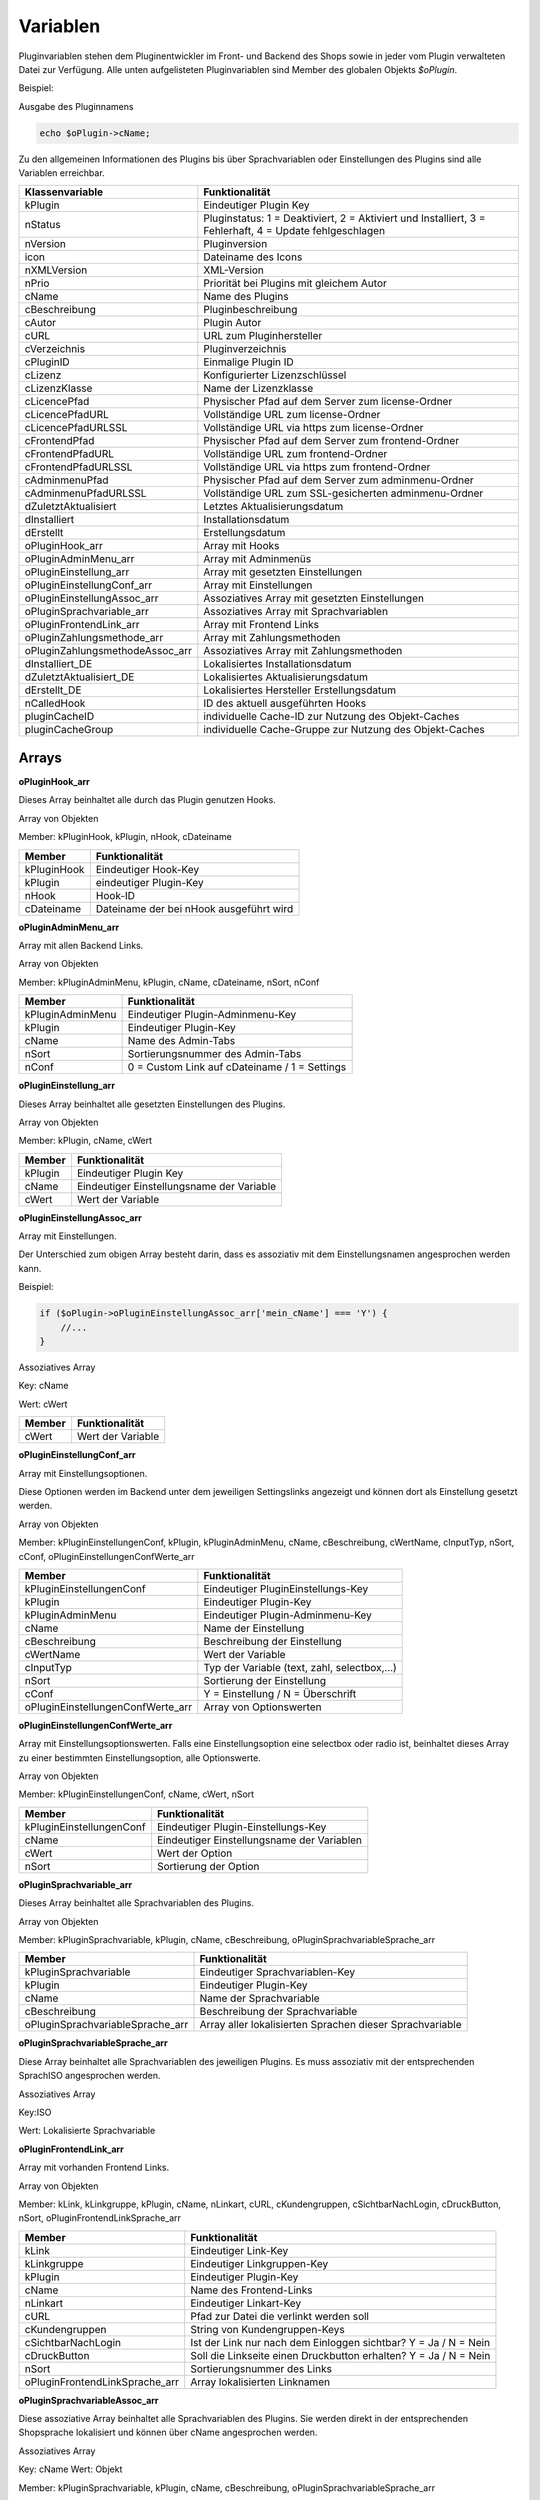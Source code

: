 Variablen
=========

Pluginvariablen stehen dem Pluginentwickler im Front- und Backend des Shops sowie in jeder vom Plugin verwalteten Datei zur Verfügung.
Alle unten aufgelisteten Pluginvariablen sind Member des globalen Objekts *$oPlugin*.

Beispiel:

Ausgabe des Pluginnamens

.. code-block:: php

    echo $oPlugin->cName;

Zu den allgemeinen Informationen des Plugins bis über Sprachvariablen oder Einstellungen des Plugins sind alle Variablen erreichbar.


+---------------------------------+---------------------------------------------------------------------------------------------------------+
| Klassenvariable                 | Funktionalität                                                                                          |
+=================================+=========================================================================================================+
| kPlugin                         | Eindeutiger Plugin Key                                                                                  |
+---------------------------------+---------------------------------------------------------------------------------------------------------+
| nStatus                         | Pluginstatus: 1 = Deaktiviert, 2 = Aktiviert und Installiert, 3 = Fehlerhaft, 4 = Update fehlgeschlagen |
+---------------------------------+---------------------------------------------------------------------------------------------------------+
| nVersion                        | Pluginversion                                                                                           |
+---------------------------------+---------------------------------------------------------------------------------------------------------+
| icon                            | Dateiname des Icons                                                                                     |
+---------------------------------+---------------------------------------------------------------------------------------------------------+
| nXMLVersion                     | XML-Version                                                                                             |
+---------------------------------+---------------------------------------------------------------------------------------------------------+
| nPrio                           | Priorität bei Plugins mit gleichem Autor                                                                |
+---------------------------------+---------------------------------------------------------------------------------------------------------+
| cName                           | Name des Plugins                                                                                        |
+---------------------------------+---------------------------------------------------------------------------------------------------------+
| cBeschreibung                   | Pluginbeschreibung                                                                                      |
+---------------------------------+---------------------------------------------------------------------------------------------------------+
| cAutor                          | Plugin Autor                                                                                            |
+---------------------------------+---------------------------------------------------------------------------------------------------------+
| cURL                            | URL zum Pluginhersteller                                                                                |
+---------------------------------+---------------------------------------------------------------------------------------------------------+
| cVerzeichnis                    | Pluginverzeichnis                                                                                       |
+---------------------------------+---------------------------------------------------------------------------------------------------------+
| cPluginID                       | Einmalige Plugin ID                                                                                     |
+---------------------------------+---------------------------------------------------------------------------------------------------------+
| cLizenz                         | Konfigurierter Lizenzschlüssel                                                                          |
+---------------------------------+---------------------------------------------------------------------------------------------------------+
| cLizenzKlasse                   | Name der Lizenzklasse                                                                                   |
+---------------------------------+---------------------------------------------------------------------------------------------------------+
| cLicencePfad                    | Physischer Pfad auf dem Server zum license-Ordner                                                       |
+---------------------------------+---------------------------------------------------------------------------------------------------------+
| cLicencePfadURL                 | Vollständige URL zum license-Ordner                                                                     |
+---------------------------------+---------------------------------------------------------------------------------------------------------+
| cLicencePfadURLSSL              | Vollständige URL via https zum license-Ordner                                                           |
+---------------------------------+---------------------------------------------------------------------------------------------------------+
| cFrontendPfad                   | Physischer Pfad auf dem Server zum frontend-Ordner                                                      |
+---------------------------------+---------------------------------------------------------------------------------------------------------+
| cFrontendPfadURL                | Vollständige URL zum frontend-Ordner                                                                    |
+---------------------------------+---------------------------------------------------------------------------------------------------------+
| cFrontendPfadURLSSL             | Vollständige URL via https zum frontend-Ordner                                                          |
+---------------------------------+---------------------------------------------------------------------------------------------------------+
| cAdminmenuPfad                  | Physischer Pfad auf dem Server zum adminmenu-Ordner                                                     |
+---------------------------------+---------------------------------------------------------------------------------------------------------+
| cAdminmenuPfadURLSSL            | Vollständige URL zum SSL-gesicherten adminmenu-Ordner                                                   |
+---------------------------------+---------------------------------------------------------------------------------------------------------+
| dZuletztAktualisiert            | Letztes Aktualisierungsdatum                                                                            |
+---------------------------------+---------------------------------------------------------------------------------------------------------+
| dInstalliert                    | Installationsdatum                                                                                      |
+---------------------------------+---------------------------------------------------------------------------------------------------------+
| dErstellt                       | Erstellungsdatum                                                                                        |
+---------------------------------+---------------------------------------------------------------------------------------------------------+
| oPluginHook_arr                 | Array mit Hooks                                                                                         |
+---------------------------------+---------------------------------------------------------------------------------------------------------+
| oPluginAdminMenu_arr            | Array mit Adminmenüs                                                                                    |
+---------------------------------+---------------------------------------------------------------------------------------------------------+
| oPluginEinstellung_arr          | Array mit gesetzten Einstellungen                                                                       |
+---------------------------------+---------------------------------------------------------------------------------------------------------+
| oPluginEinstellungConf_arr      | Array mit Einstellungen                                                                                 |
+---------------------------------+---------------------------------------------------------------------------------------------------------+
| oPluginEinstellungAssoc_arr     | Assoziatives Array mit gesetzten Einstellungen                                                          |
+---------------------------------+---------------------------------------------------------------------------------------------------------+
| oPluginSprachvariable_arr       | Assoziatives Array mit Sprachvariablen                                                                  |
+---------------------------------+---------------------------------------------------------------------------------------------------------+
| oPluginFrontendLink_arr         | Array mit Frontend Links                                                                                |
+---------------------------------+---------------------------------------------------------------------------------------------------------+
| oPluginZahlungsmethode_arr      | Array mit Zahlungsmethoden                                                                              |
+---------------------------------+---------------------------------------------------------------------------------------------------------+
| oPluginZahlungsmethodeAssoc_arr | Assoziatives Array mit Zahlungsmethoden                                                                 |
+---------------------------------+---------------------------------------------------------------------------------------------------------+
| dInstalliert_DE                 | Lokalisiertes Installationsdatum                                                                        |
+---------------------------------+---------------------------------------------------------------------------------------------------------+
| dZuletztAktualisiert_DE         | Lokalisiertes Aktualisierungsdatum                                                                      |
+---------------------------------+---------------------------------------------------------------------------------------------------------+
| dErstellt_DE                    | Lokalisiertes Hersteller Erstellungsdatum                                                               |
+---------------------------------+---------------------------------------------------------------------------------------------------------+
| nCalledHook                     | ID des aktuell ausgeführten Hooks                                                                       |
+---------------------------------+---------------------------------------------------------------------------------------------------------+
| pluginCacheID                   | individuelle Cache-ID zur Nutzung des Objekt-Caches                                                     |
+---------------------------------+---------------------------------------------------------------------------------------------------------+
| pluginCacheGroup                | individuelle Cache-Gruppe zur Nutzung des Objekt-Caches                                                 |
+---------------------------------+---------------------------------------------------------------------------------------------------------+


Arrays
------

**oPluginHook_arr**

Dieses Array beinhaltet alle durch das Plugin genutzen Hooks.

Array von Objekten

Member: kPluginHook, kPlugin, nHook, cDateiname

+-----------------+-----------------------------------------+
| Member          | Funktionalität                          |
+=================+=========================================+
| kPluginHook     | Eindeutiger Hook-Key                    |
+-----------------+-----------------------------------------+
| kPlugin         | eindeutiger Plugin-Key                  |
+-----------------+-----------------------------------------+
| nHook           | Hook-ID                                 |
+-----------------+-----------------------------------------+
| cDateiname      | Dateiname der bei nHook ausgeführt wird |
+-----------------+-----------------------------------------+

**oPluginAdminMenu_arr**

Array mit allen Backend Links.

Array von Objekten

Member: kPluginAdminMenu, kPlugin, cName, cDateiname, nSort, nConf

+------------------+-----------------------------------------------+
| Member           | Funktionalität                                |
+==================+===============================================+
| kPluginAdminMenu | Eindeutiger Plugin-Adminmenu-Key              |
+------------------+-----------------------------------------------+
| kPlugin          | Eindeutiger Plugin-Key                        |
+------------------+-----------------------------------------------+
| cName            | Name des Admin-Tabs                           |
+------------------+-----------------------------------------------+
| nSort            | Sortierungsnummer des Admin-Tabs              |
+------------------+-----------------------------------------------+
| nConf            | 0 = Custom Link auf cDateiname / 1 = Settings |
+------------------+-----------------------------------------------+


**oPluginEinstellung_arr**

Dieses Array beinhaltet alle gesetzten Einstellungen des Plugins.

Array von Objekten

Member: kPlugin, cName, cWert

+---------+-------------------------------------------+
| Member  | Funktionalität                            |
+=========+===========================================+
| kPlugin | Eindeutiger Plugin Key                    |
+---------+-------------------------------------------+
| cName   | Eindeutiger Einstellungsname der Variable |
+---------+-------------------------------------------+
| cWert   | Wert der Variable                         |
+---------+-------------------------------------------+

**oPluginEinstellungAssoc_arr**

Array mit Einstellungen.

Der Unterschied zum obigen Array besteht darin, dass es assoziativ mit dem Einstellungsnamen angesprochen werden kann.

Beispiel:

.. code-block:: php

    if ($oPlugin->oPluginEinstellungAssoc_arr['mein_cName'] === 'Y') {
        //...
    }

Assoziatives Array

Key: cName

Wert: cWert

+--------+-------------------+
| Member | Funktionalität    |
+========+===================+
| cWert  | Wert der Variable |
+--------+-------------------+


**oPluginEinstellungConf_arr**

Array mit Einstellungsoptionen.

Diese Optionen werden im Backend unter dem jeweiligen Settingslinks angezeigt und können dort als Einstellung gesetzt werden.

Array von Objekten

Member: kPluginEinstellungenConf, kPlugin, kPluginAdminMenu, cName, cBeschreibung, cWertName, cInputTyp, nSort, cConf, oPluginEinstellungenConfWerte_arr

+-----------------------------------+----------------------------------------------+
| Member                            | Funktionalität                               |
+===================================+==============================================+
| kPluginEinstellungenConf          | Eindeutiger PluginEinstellungs-Key           |
+-----------------------------------+----------------------------------------------+
| kPlugin                           | Eindeutiger Plugin-Key                       |
+-----------------------------------+----------------------------------------------+
| kPluginAdminMenu                  | Eindeutiger Plugin-Adminmenu-Key             |
+-----------------------------------+----------------------------------------------+
| cName                             | Name der Einstellung                         |
+-----------------------------------+----------------------------------------------+
| cBeschreibung                     | Beschreibung der Einstellung                 |
+-----------------------------------+----------------------------------------------+
| cWertName                         | Wert der Variable                            |
+-----------------------------------+----------------------------------------------+
| cInputTyp                         | Typ der Variable (text, zahl, selectbox,...) |
+-----------------------------------+----------------------------------------------+
| nSort                             | Sortierung der Einstellung                   |
+-----------------------------------+----------------------------------------------+
| cConf                             | Y = Einstellung / N = Überschrift            |
+-----------------------------------+----------------------------------------------+
| oPluginEinstellungenConfWerte_arr | Array von Optionswerten                      |
+-----------------------------------+----------------------------------------------+

**oPluginEinstellungenConfWerte_arr**

Array mit Einstellungsoptionswerten. Falls eine Einstellungsoption eine selectbox oder radio ist, beinhaltet dieses Array zu einer bestimmten Einstellungsoption, alle Optionswerte.

Array von Objekten

Member: kPluginEinstellungenConf, cName, cWert, nSort

+--------------------------+--------------------------------------------+
| Member                   | Funktionalität                             |
+==========================+============================================+
| kPluginEinstellungenConf | Eindeutiger Plugin-Einstellungs-Key        |
+--------------------------+--------------------------------------------+
| cName                    | Eindeutiger Einstellungsname der Variablen |
+--------------------------+--------------------------------------------+
| cWert                    | Wert der Option                            |
+--------------------------+--------------------------------------------+
| nSort                    | Sortierung der Option                      |
+--------------------------+--------------------------------------------+


**oPluginSprachvariable_arr**

Dieses Array beinhaltet alle Sprachvariablen des Plugins.

Array von Objekten

Member: kPluginSprachvariable, kPlugin, cName, cBeschreibung, oPluginSprachvariableSprache_arr

+----------------------------------+------------------------------------------------------------------+
| Member                           | Funktionalität                                                   |
+==================================+==================================================================+
| kPluginSprachvariable            | Eindeutiger Sprachvariablen-Key                                  |
+----------------------------------+------------------------------------------------------------------+
| kPlugin                          | Eindeutiger Plugin-Key                                           |
+----------------------------------+------------------------------------------------------------------+
| cName                            | Name der Sprachvariable                                          |
+----------------------------------+------------------------------------------------------------------+
| cBeschreibung                    | Beschreibung der Sprachvariable                                  |
+----------------------------------+------------------------------------------------------------------+
| oPluginSprachvariableSprache_arr | Array aller lokalisierten Sprachen dieser Sprachvariable         |
+----------------------------------+------------------------------------------------------------------+

**oPluginSprachvariableSprache_arr**

Diese Array beinhaltet alle Sprachvariablen des jeweiligen Plugins. Es muss assoziativ mit der entsprechenden SprachISO angesprochen werden.

Assoziatives Array

Key:ISO

Wert: Lokalisierte Sprachvariable


**oPluginFrontendLink_arr**

Array mit vorhanden Frontend Links.

Array von Objekten

Member: kLink, kLinkgruppe, kPlugin, cName, nLinkart, cURL, cKundengruppen, cSichtbarNachLogin, cDruckButton, nSort, oPluginFrontendLinkSprache_arr

+--------------------------------+------------------------------------------------------------------+
| Member                         | Funktionalität                                                   |
+================================+==================================================================+
| kLink                          | Eindeutiger Link-Key                                             |
+--------------------------------+------------------------------------------------------------------+
| kLinkgruppe                    | Eindeutiger Linkgruppen-Key                                      |
+--------------------------------+------------------------------------------------------------------+
| kPlugin                        | Eindeutiger Plugin-Key                                           |
+--------------------------------+------------------------------------------------------------------+
| cName                          | Name des Frontend-Links                                          |
+--------------------------------+------------------------------------------------------------------+
| nLinkart                       | Eindeutiger Linkart-Key                                          |
+--------------------------------+------------------------------------------------------------------+
| cURL                           | Pfad zur Datei die verlinkt werden soll                          |
+--------------------------------+------------------------------------------------------------------+
| cKundengruppen                 | String von Kundengruppen-Keys                                    |
+--------------------------------+------------------------------------------------------------------+
| cSichtbarNachLogin             | Ist der Link nur nach dem Einloggen sichtbar? Y = Ja / N = Nein  |
+--------------------------------+------------------------------------------------------------------+
| cDruckButton                   | Soll die Linkseite einen Druckbutton erhalten? Y = Ja / N = Nein |
+--------------------------------+------------------------------------------------------------------+
| nSort                          | Sortierungsnummer des Links                                      |
+--------------------------------+------------------------------------------------------------------+
| oPluginFrontendLinkSprache_arr | Array lokalisierten Linknamen                                    |
+--------------------------------+------------------------------------------------------------------+


**oPluginSprachvariableAssoc_arr**

Diese assoziative Array beinhaltet alle Sprachvariablen des Plugins. Sie werden direkt in der entsprechenden Shopsprache lokalisiert und können über cName angesprochen werden.

Assoziatives Array

Key: cName Wert: Objekt

Member: kPluginSprachvariable, kPlugin, cName, cBeschreibung, oPluginSprachvariableSprache_arr

+----------------------------------+-------------------------------------------------------------------+
| Member                           | Funktionalität                                                    |
+==================================+===================================================================+
| kPluginSprachvariable            | Eindeutiger Plugin Sprachvariablen Key                            |
+----------------------------------+-------------------------------------------------------------------+
| kPlugin                          | Eindeutiger Plugin Key                                            |
+----------------------------------+-------------------------------------------------------------------+
| cName                            | Name der Sprachvariable                                           |
+----------------------------------+-------------------------------------------------------------------+
| cBeschreibung                    | Beschreibung der Sprachvariable                                   |
+----------------------------------+-------------------------------------------------------------------+
| oPluginSprachvariableSprache_arr | Array aller Sprachen für die diese Sprachvariable lokalisiert ist |
+----------------------------------+-------------------------------------------------------------------+


**oPluginFrontendLinkSprache_arr**

Array mit lokalisierten Namen eines bestimmten Frontend Links.

Array von Objekten

Member: kLink, cSeo, cISOSprache, cName, cTitle, cContent, cMetaTitle, cMetaKeywords, cMetaDescription

+------------------+-----------------------------------------+
| Member           | Funktion                                |
+==================+=========================================+
| kLink            | Eindeutiger Link-Key                    |
+------------------+-----------------------------------------+
| cSeo             | SEO für die jeweilige Linksprache       |
+------------------+-----------------------------------------+
| cISOSprache      | ISO der Linksprache                     |
+------------------+-----------------------------------------+
| cName            | Lokalisierter Name des Links            |
+------------------+-----------------------------------------+
| cTitle           | Lokalisierter Titel des Links           |
+------------------+-----------------------------------------+
| cContent         | Lokalisierter Content des Links         |
+------------------+-----------------------------------------+
| cMetaTitle       | Lokalisierter MetaTitel des Links       |
+------------------+-----------------------------------------+
| cMetaKeywords    | Lokalisierte MetaKeywords des Links     |
+------------------+-----------------------------------------+
| cMetaDescription | Lokalisierte MetaDescription des Links  |
+------------------+-----------------------------------------+

**oPluginZahlungsmethode_arr**

Dieses Array beinhaltet alle verfügbaren Zahlungsmethoden.

Array von Objekten

Member: kZahlungsart, cName, cModulId, cKundengruppen, cZusatzschrittTemplate, cPluginTemplate, cBild, nSort, nMailSenden, nActive, cAnbieter, cTSCode, nWaehrendBestellung, nCURL, nSOAP, nSOCKETS, nNutzbar, cTemplateFileURL, oZahlungsmethodeSprache_arr, oZahlungsmethodeEinstellung_arr

+---------------------------------+----------------------------------------------------------------------------------------+
| Member                          | Funktionalität                                                                         |
+=================================+========================================================================================+
| kZahlungsart                    | Eindeutiger Zahlungsart Key                                                            |
+---------------------------------+----------------------------------------------------------------------------------------+
| cName                           | Name der Zahlungsart                                                                   |
+---------------------------------+----------------------------------------------------------------------------------------+
| cModulId                        | Eindeutige Modul-ID der Zahlungart                                                     |
+---------------------------------+----------------------------------------------------------------------------------------+
| cKundengruppen                  | String von Kundengruppen für die diese Zahlungsart gilt                                |
+---------------------------------+----------------------------------------------------------------------------------------+
| cZusatzschrittTemplate          | Zusätzliche Daten für Transaktionen können eingegeben werden                           |
+---------------------------------+----------------------------------------------------------------------------------------+
| cPluginTemplate                 | Pfad zum Template der Zahlungsart                                                      |
+---------------------------------+----------------------------------------------------------------------------------------+
| cBild                           | Bildpfad der Zahlungsart                                                               |
+---------------------------------+----------------------------------------------------------------------------------------+
| nSort                           | Sortierungsnummer der Zahlungsart                                                      |
+---------------------------------+----------------------------------------------------------------------------------------+
| nMailSenden                     | Versendet diese Zahlungsart standardmäßig eine Email beim Abschluss? 1 = Ja / 0 = Nein |
+---------------------------------+----------------------------------------------------------------------------------------+
| nActive                         | Ist diese Zahlungsart aktiv? 1 = Ja / 0 = Nein                                         |
+---------------------------------+----------------------------------------------------------------------------------------+
| cAnbieter                       | Name des Anbieters der Zahlungsart                                                     |
+---------------------------------+----------------------------------------------------------------------------------------+
| cTSCode                         | Trusted Shops Code                                                                     |
+---------------------------------+----------------------------------------------------------------------------------------+
| nWaehrendBestellung             | Pre oder Post Bestellung                                                               |
+---------------------------------+----------------------------------------------------------------------------------------+
| nCURL                           | Nutzt diese Zahlungart das CURL Protokoll?                                             |
+---------------------------------+----------------------------------------------------------------------------------------+
| nSOAP                           | Nutzt diese Zahlungart das SOAP Protokoll?                                             |
+---------------------------------+----------------------------------------------------------------------------------------+
| nSOCKETS                        | Nutzt diese Zahlungart Sockets?                                                        |
+---------------------------------+----------------------------------------------------------------------------------------+
| nNutzbar                        | Sind alle Serverprotokolle die nötig für diese Zahlungsart sind, nutzbar?              |
+---------------------------------+----------------------------------------------------------------------------------------+
| cTemplateFileURL                | Absoluter Pfad zur Template Datei                                                      |
+---------------------------------+----------------------------------------------------------------------------------------+
| oZahlungsmethodeSprache_arr     | Lokalisierte Zahlungsart für alle angegebenen Sprachen                                 |
+---------------------------------+----------------------------------------------------------------------------------------+
| oZahlungsmethodeEinstellung_arr | Array von lokalisierten Einstellungen                                                  |
+---------------------------------+----------------------------------------------------------------------------------------+


**oZahlungsmethodeSprache_arr**

Array mit lokalisierten Namen der jeweiligen Zahlungsmethode.

Array von Objekten

Member: kZahlungsart, cISOSprache, cName, cGebuehrname, cHinweisText

+--------------+-----------------------------+
| Member       | Funktionalität              |
+==============+=============================+
| kZahlungsart | Eindeutiger Zahlungsart-Key |
+--------------+-----------------------------+
| cISOSprache  | SprachISO                   |
+--------------+-----------------------------+
| cName        | Lokalisierter Name          |
+--------------+-----------------------------+
| cGebuehrname | Lokalisierter Gebührenname  |
+--------------+-----------------------------+
| cHinweisText | Lokalisierter Hinweistext   |
+--------------+-----------------------------+

**oZahlungsmethodeEinstellung_arr**

Array mit Einstellungen zu einer bestimmten Zahlungsmethode.

Array von Objekten

Member: kPluginEinstellungenConf, kPlugin, kPluginAdminMenu, cName, cBeschreibung, cWertName, cInputTyp, nSort, cConf

+--------------------------+----------------------------------------------+
| Member                   | Funktion                                     |
+==========================+==============================================+
| kPluginEinstellungenConf | Eindeutiger PluginEinstellungs-Key           |
+--------------------------+----------------------------------------------+
| kPlugin                  | Eindeutiger Plugin-Key                       |
+--------------------------+----------------------------------------------+
| kPluginAdminMenu         | Eindeutiger Plugin Adminmenu-Key             |
+--------------------------+----------------------------------------------+
| cName                    | Name der Einstellung                         |
+--------------------------+----------------------------------------------+
| cBeschreibung            | Beschreibung der Einstellung                 |
+--------------------------+----------------------------------------------+
| cWertName                | Wert der Variable                            |
+--------------------------+----------------------------------------------+
| cInputTyp                | Typ der Variable (text, zahl, selectbox,...) |
+--------------------------+----------------------------------------------+
| nSort                    | Sortierung der Einstellung                   |
+--------------------------+----------------------------------------------+
| cConf                    | Y = Einstellung / N = Überschrift            |
+--------------------------+----------------------------------------------+